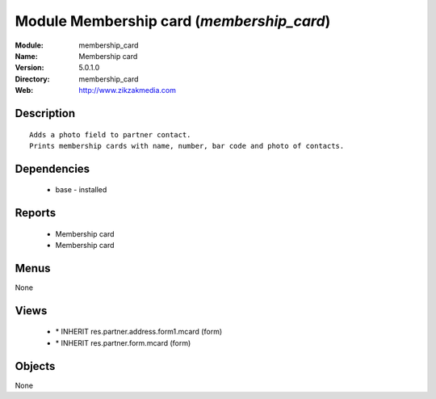 
Module Membership card (*membership_card*)
==========================================
:Module: membership_card
:Name: Membership card
:Version: 5.0.1.0
:Directory: membership_card
:Web: http://www.zikzakmedia.com

Description
-----------

::

  Adds a photo field to partner contact.
  Prints membership cards with name, number, bar code and photo of contacts.

Dependencies
------------

 * base - installed

Reports
-------

 * Membership card

 * Membership card

Menus
-------


None


Views
-----

 * \* INHERIT res.partner.address.form1.mcard (form)
 * \* INHERIT res.partner.form.mcard (form)


Objects
-------

None
